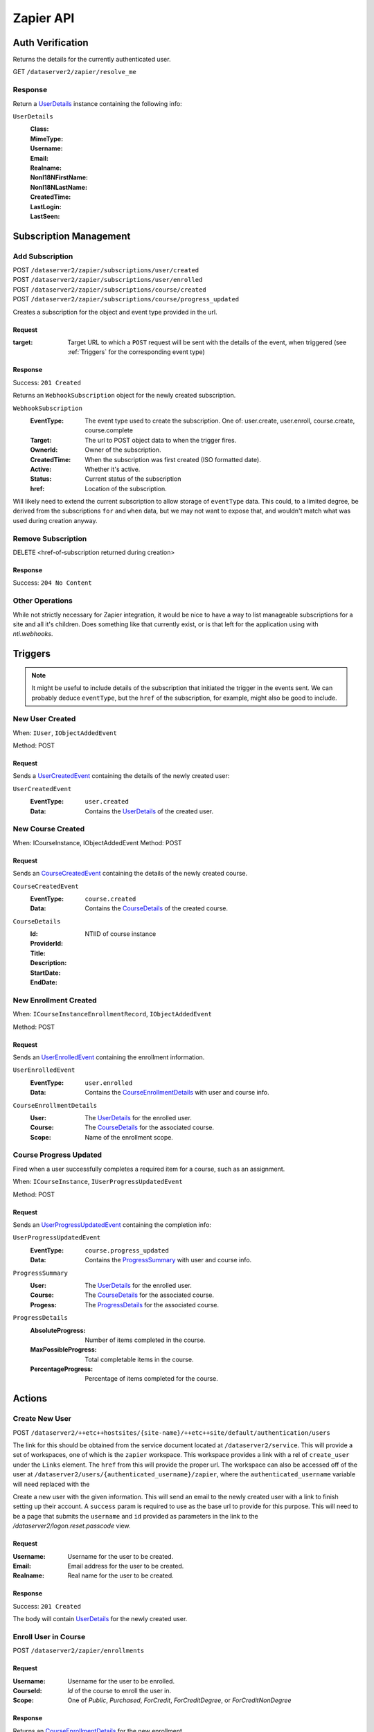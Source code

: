 ===========
Zapier API
===========


Auth Verification
=================
Returns the details for the currently authenticated user.

GET ``/dataserver2/zapier/resolve_me``

Response
--------
Return a `UserDetails`_ instance containing the following info:

.. _UserDetails:

``UserDetails``
    :Class:
    :MimeType:
    :Username:
    :Email:
    :Realname:
    :NonI18NFirstName:
    :NonI18NLastName:
    :CreatedTime:
    :LastLogin:
    :LastSeen:


Subscription Management
=======================

Add Subscription
----------------
| POST ``/dataserver2/zapier/subscriptions/user/created``
| POST ``/dataserver2/zapier/subscriptions/user/enrolled``
| POST ``/dataserver2/zapier/subscriptions/course/created``
| POST ``/dataserver2/zapier/subscriptions/course/progress_updated``

Creates a subscription for the object and event type provided in the url.

Request
~~~~~~~

:target: Target URL to which a ``POST`` request will be sent with the details of
    the event, when triggered (see :ref:`Triggers` for the corresponding event
    type)

Response
~~~~~~~~
Success: ``201 Created``

Returns an ``WebhookSubscription`` object for the newly created subscription.

``WebhookSubscription``
    :EventType:  The event type used to create the subscription.  One of:
        user.create, user.enroll, course.create, course.complete
    :Target:  The url to POST object data to when the trigger fires.
    :OwnerId:  Owner of the subscription.
    :CreatedTime: When the subscription was first created (ISO formatted date).
    :Active:  Whether it's active.
    :Status: Current status of the subscription
    :href:  Location of the subscription.

Will likely need to extend the current subscription to allow storage of
``eventType`` data.  This could, to a limited degree, be derived from the
subscriptions ``for`` and ``when`` data, but we may not want to
expose that, and wouldn't match what was used during creation anyway.

Remove Subscription
-------------------
DELETE <href-of-subscription returned during creation>

Response
~~~~~~~~
Success: ``204 No Content``


Other Operations
----------------
While not strictly necessary for Zapier integration, it would be nice to have
a way to list manageable subscriptions for a site and all it's children.  Does
something like that currently exist, or is that left for the application
using with `nti.webhooks`.


Triggers
========
.. note:: It might be useful to include details of the subscription that
    initiated the trigger in the events sent.  We can probably deduce
    ``eventType``, but the ``href`` of the subscription, for example, might
    also be good to include.

New User Created
----------------
When: ``IUser``, ``IObjectAddedEvent``

Method: POST

Request
~~~~~~~
Sends a `UserCreatedEvent`_ containing the details of the newly created user:

.. _UserCreatedEvent:

``UserCreatedEvent``
    :EventType: ``user.created``
    :Data:  Contains the `UserDetails`_ of the created user.


New Course Created
------------------
When: ICourseInstance, IObjectAddedEvent
Method: POST

Request
~~~~~~~
Sends an `CourseCreatedEvent`_ containing the details of the newly created course.

.. _CourseCreatedEvent:

``CourseCreatedEvent``
    :EventType:  ``course.created``
    :Data:  Contains the `CourseDetails`_ of the created course.

.. _CourseDetails:

``CourseDetails``
    :Id: NTIID of course instance
    :ProviderId:
    :Title:
    :Description:
    :StartDate:
    :EndDate:


New Enrollment Created
----------------------
When: ``ICourseInstanceEnrollmentRecord``, ``IObjectAddedEvent``

Method: POST

Request
~~~~~~~
Sends an `UserEnrolledEvent`_ containing the enrollment information.

.. _UserEnrolledEvent:

``UserEnrolledEvent``
    :EventType: ``user.enrolled``
    :Data: Contains the `CourseEnrollmentDetails`_ with user and course info.

.. _CourseEnrollmentDetails:

``CourseEnrollmentDetails``
    :User: The `UserDetails`_ for the enrolled user.
    :Course: The `CourseDetails`_ for the associated course.
    :Scope: Name of the enrollment scope.


Course Progress Updated
-----------------------
Fired when a user successfully completes a required item for a course, such as
an assignment.

When: ``ICourseInstance``, ``IUserProgressUpdatedEvent``

Method: POST

Request
~~~~~~~
Sends an `UserProgressUpdatedEvent`_ containing the completion info:

.. _UserProgressUpdatedEvent:

``UserProgressUpdatedEvent``
    :EventType: ``course.progress_updated``
    :Data: Contains the `ProgressSummary`_ with user and course info.

.. _ProgressSummary:

``ProgressSummary``
    :User: The `UserDetails`_ for the enrolled user.
    :Course: The `CourseDetails`_ for the associated course.
    :Progess: The `ProgressDetails`_ for the associated course.

.. _ProgressDetails:

``ProgressDetails``
    :AbsoluteProgress: Number of items completed in the course.
    :MaxPossibleProgress: Total completable items in the course.
    :PercentageProgress: Percentage of items completed for the course.

Actions
=======

Create New User
---------------
POST ``/dataserver2/++etc++hostsites/{site-name}/++etc++site/default/authentication/users``

The link for this should be obtained from the service document located at
``/dataserver2/service``.  This will provide a set of workspaces, one of which
is the ``zapier`` workspace.  This workspace provides a link with a rel of
``create_user`` under the ``Links`` element.  The ``href`` from this will
provide the proper url.  The workspace can also be accessed off of the user at
``/dataserver2/users/{authenticated_username}/zapier``, where the
``authenticated_username`` variable will need replaced with the

Create a new user with the given information.  This will send an email to the
newly created user with a link to finish setting up their account.  A
``success`` param is required to use as the base url to provide for this
purpose.  This will need to be a page that submits the ``username`` and ``id``
provided as parameters in the link to the `/dataserver2/logon.reset.passcode`
view.

Request
~~~~~~~

:Username: Username for the user to be created.
:Email: Email address for the user to be created.
:Realname: Real name for the user to be created.

Response
~~~~~~~~
Success: ``201 Created``

The body will contain `UserDetails`_ for the newly created user.


Enroll User in Course
---------------------
POST ``/dataserver2/zapier/enrollments``

Request
~~~~~~~

:Username: Username for the user to be enrolled.
:CourseId: `Id` of the course to enroll the user in.
:Scope: One of `Public`, `Purchased`, `ForCredit`, `ForCreditDegree`, or
    `ForCreditNonDegree`

Response
~~~~~~~~
Returns an `CourseEnrollmentDetails`_ for the new enrollment.


Search
======

Search User
-----------
POST ``/dataserver2/++etc++hostsites/{site-name}/++etc++site/default/authentication/users``

The link for this should be obtained from the service document located at
``/dataserver2/service``.  This will provide a set of workspaces, one of which
is the ``zapier`` workspace.  This workspace provides a link with a rel of
``user_search`` under the ``Links`` element.  The ``href`` from this will
provide the proper url.  The workspace can also be accessed off of the user at
``/dataserver2/users/{authenticated_username}/zapier``, where the
``authenticated_username`` variable will need replaced with the

Request
~~~~~~~
Search terms are sent via additional path info after the view, e.g.
`/dataserver2/++etc++hostsites/{site-name}/++etc++site/default/authentication/users/atest`.
Currently limited to 1000 results, and no paging is performed.

Response
~~~~~~~~
Returns an item list of `UserDetails`_ objects, e.g.:

.. code-block:: json

    {
        "Items": [
            {
                "Class": "UserDetails",
                "CreatedTime": "2020-08-11T17:02:29Z",
                "Email": "bobby.hagen+atest@nextthought.com",
                "LastLogin": "2020-08-11T17:02:30Z",
                "LastSeen": "2020-08-11T17:02:30Z",
                "MimeType": "application/vnd.nextthought.zapier.userdetails",
                "NonI18NFirstName": "ATest",
                "NonI18NLastName": "Student",
                "Realname": "ATest Student",
                "Username": "atest.student"
            }
        ],
        "Last Modified": 0,
        "href": "/dataserver2/zapier/user_search/atest"
    }


Search Course
-------------
GET ``/dataserver2/zapier/course_search``

Request
~~~~~~~

:filter:  Filter string used to search for matches by title, description,
    provider id and tags
:sortOn:  The key on which to sort.  One of: "title", "startdate", or "enddate"
:sortOrder:  "ascending" or "descending"
:batchStart:  The absolute index of the first entry to return, after sorting.
:batchSize:  The number of items to return in the batch/page.


Response
~~~~~~~~
Returns an item list of `CourseDetails`_ objects.
